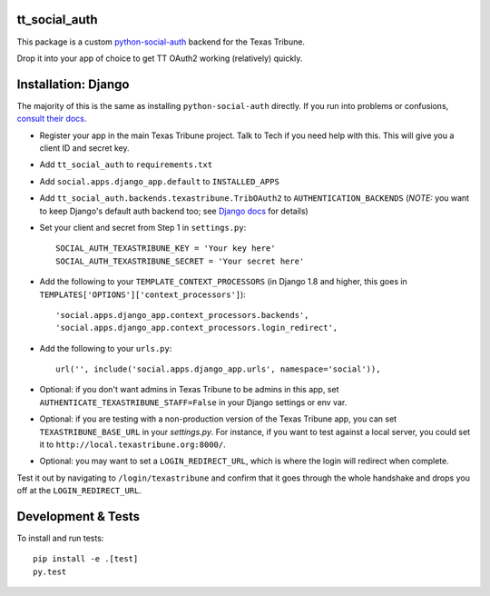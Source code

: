 tt\_social\_auth
----------------

This package is a custom `python-social-auth`_ backend for the Texas Tribune.

.. _python-social-auth: https://github.com/omab/python-social-auth

Drop it into your app of choice to get TT OAuth2 working (relatively) quickly.

Installation: Django
--------------------

The majority of this is the same as installing ``python-social-auth`` directly.
If you run into problems or confusions, `consult their docs`_.

.. _consult their docs: https://python-social-auth.readthedocs.org

- Register your app in the main Texas Tribune project. Talk to Tech if you need help with this. This will give you a client ID and secret key.
- Add ``tt_social_auth`` to ``requirements.txt``
- Add ``social.apps.django_app.default`` to ``INSTALLED_APPS``
- Add ``tt_social_auth.backends.texastribune.TribOAuth2`` to ``AUTHENTICATION_BACKENDS`` (*NOTE:* you want to keep Django's default auth backend too; see `Django docs`_ for details)
- Set your client and secret from Step 1 in ``settings.py``::

    SOCIAL_AUTH_TEXASTRIBUNE_KEY = 'Your key here'
    SOCIAL_AUTH_TEXASTRIBUNE_SECRET = 'Your secret here'

- Add the following to your ``TEMPLATE_CONTEXT_PROCESSORS`` (in Django 1.8 and higher, this goes in ``TEMPLATES['OPTIONS']['context_processors']``)::

    'social.apps.django_app.context_processors.backends',
    'social.apps.django_app.context_processors.login_redirect',

- Add the following to your ``urls.py``::

    url('', include('social.apps.django_app.urls', namespace='social')),

- Optional: if you don't want admins in Texas Tribune to be admins in this app, set ``AUTHENTICATE_TEXASTRIBUNE_STAFF=False`` in your Django settings or env var.
- Optional: if you are testing with a non-production version of the Texas Tribune app, you can set ``TEXASTRIBUNE_BASE_URL`` in your `settings.py`. For instance, if you want to test against a local server, you could set it to ``http://local.texastribune.org:8000/``.
- Optional: you may want to set a ``LOGIN_REDIRECT_URL``, which is where the login will redirect when complete.

Test it out by navigating to ``/login/texastribune`` and confirm that it goes through the whole handshake and drops you off at the ``LOGIN_REDIRECT_URL``.

.. _Django docs: https://docs.djangoproject.com/en/1.9/topics/auth/customizing/#specifying-authentication-backends

Development & Tests
-------------------

To install and run tests::

    pip install -e .[test]
    py.test
